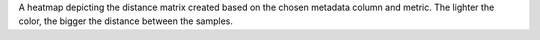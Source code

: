 A heatmap depicting the distance matrix created based on the chosen metadata column and metric.
The lighter the color, the bigger the distance between the samples. 